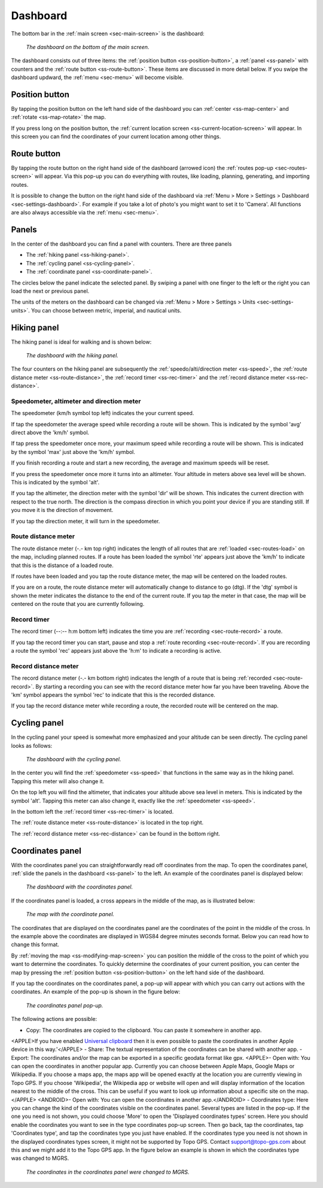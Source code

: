 .. _sec-dashboard:

Dashboard
=========
The bottom bar in the :ref:`main screen <sec-main-screen>` is the dashboard:

.. figure:: ../_static/dashboard1.png
   :height: 140px
   :width: 640px
   :alt: Dashboard Topo GPS

   *The dashboard on the bottom of the main screen.*

The dashboard consists out of three items: the :ref:`position button <ss-position-button>`, 
a :ref:`panel <ss-panel>` with counters and the :ref:`route button <ss-route-button>`. These items are discussed in more detail below.
If you swipe the dashboard updward, the :ref:`menu <sec-menu>` will become visible.

.. _ss-position-button:

Position button
---------------
By tapping the position button on the left hand side of the dashboard you can :ref:`center <ss-map-center>` and :ref:`rotate <ss-map-rotate>` the map.

If you press long on the position button, the :ref:`current location screen <ss-current-location-screen>` will appear. In this screen you can find the coordinates of your current location among other things.

.. _ss-route-button:

Route button
------------
By tapping the route button on the right hand side of the dashboard (arrowed icon) the :ref:`routes pop-up <sec-routes-screen>` will appear. Via this pop-up you can do everything with routes, like loading, planning, generating, and importing routes.

It is possible to change the button on the right hand side of the dashboard via :ref:`Menu > More > Settings > Dashboard <sec-settings-dashboard>`. For example if you take a lot of photo's you might want to set it to 'Camera'. All functions are also always accessible via the :ref:`menu <sec-menu>`.

.. _ss-panel:

Panels
------

In the center of the dashboard you can find a panel with counters. There
are three panels

- The :ref:`hiking panel <ss-hiking-panel>`. 
- The :ref:`cycling panel <ss-cycling-panel>`. 
- The :ref:`coordinate panel <ss-coordinate-panel>`. 

The circles below the panel indicate the selected panel. By swiping a panel with one finger to the left or
the right you can load the next or previous panel.

The units of the meters on the dashboard can be changed via :ref:`Menu > More > Settings > Units <sec-settings-units>`. You can choose between metric, imperial, and nautical units.

.. _ss-hiking-panel:

Hiking panel
------------
The hiking panel is ideal for walking and is shown below:

.. figure:: ../_static/dashboard1.png
   :height: 134px
   :width: 640px
   :alt: Dashboard Topo GPS

   *The dashboard with the hiking panel.*

The four counters on the hiking panel are subsequently the :ref:`speedo/alti/direction meter <ss-speed>`,
the :ref:`route distance meter <ss-route-distance>`, the :ref:`record timer <ss-rec-timer>`
and the :ref:`record distance meter <ss-rec-distance>`.


.. _ss-speed:

Speedometer, altimeter and direction meter
~~~~~~~~~~~~~~~~~~~~~~~~~~~~~~~~~~~~~~~~~~
The speedometer (km/h symbol top left) indicates the your current speed.

If tap the speedometer the average speed while recording a route will be shown. This is indicated by the symbol
'avg' direct above the 'km/h' symbol.

If tap press the speedometer once more, your maximum speed while recording a route will be shown. This is indicated by the
symbol 'max' just above the 'km/h' symbol.

If you finish recording a route and start a new recording, the average and maximum speeds will be reset.

If you press the speedometer once more it turns into an altimeter. Your altitude in meters above sea level will be shown. This is indicated
by the symbol 'alt'.

If you tap the altimeter, the direction meter with the symbol 'dir' will be shown. This indicates the current direction with respect to the true north.
The direction is the compass direction in which you point your device if you are standing still. If you move it is the direction of movement.

If you tap the direction meter, it will turn in the speedometer.


.. _ss-route-distance:

Route distance meter
~~~~~~~~~~~~~~~~~~~~
The route distance meter (-.- km top right) indicates the length of all routes that are :ref:`loaded <sec-routes-load>` on the map, including planned routes. 
If a route has been loaded the symbol 'rte' appears just above the 'km/h' to indicate that this is the distance of a loaded route.

If routes have been loaded and you tap the route distance meter, the map will be centered on the loaded routes.

If you are on a route, the route distance meter will automatically change to distance to go (dtg). If the 'dtg' symbol is shown the meter indicates the distance to the end of the current route. If you tap the meter in that case, the map will be centered on the route that you are currently following.

.. _ss-rec-timer:

Record timer
~~~~~~~~~~~~
The record timer (--:-- h:m bottom left) indicates the time you are :ref:`recording <sec-route-record>` a route.

If you tap the record timer you can start, pause and stop a :ref:`route recording <sec-route-record>`. 
If you are recording a route the symbol 'rec' appears just above the 'h:m' to indicate a recording is active.

.. _ss-rec-distance:

Record distance meter
~~~~~~~~~~~~~~~~~~~~~
The record distance meter (-.- km bottom right) indicates the length of a route that is being :ref:`recorded <sec-route-record>`. 
By starting a recording you can see with the record distance meter how far you have been traveling. Above the 'km' symbol
appears the symbol 'rec' to indicate that this is the recorded distance.

If you tap the record distance meter while recording a route, the recorded route will be centered on the map.


.. _ss-cycling-panel:

Cycling panel
-------------
In the cycling panel your speed is somewhat more emphasized and your altitude
can be seen directly. The cycling panel looks as follows: 

.. figure:: ../_static/dashboard2.png
   :height: 134px
   :width: 640px
   :alt: Dashboard Topo GPS

   *The dashboard with the cycling panel.*

In the center you will find the :ref:`speedometer <ss-speed>` that functions
in the same way as in the hiking panel. Tapping this meter will also change it.

On the top left you will find the altimeter, that indicates your altitude above sea level in meters. This 
is indicated by the symbol 'alt'. Tapping this meter can also change it, exactly like the :ref:`speedometer <ss-speed>`.

In the bottom left the :ref:`record timer <ss-rec-timer>` is located.

The :ref:`route distance meter <ss-route-distance>` is located in the top right.

The :ref:`record distance meter <ss-rec-distance>` can be found in the bottom right.


.. _ss-coordinate-panel:

Coordinates panel
-----------------
With the coordinates panel you can straightforwardly read off coordinates from the map. 
To open the coordinates panel, :ref:`slide the panels in the dashboard <ss-panel>` to the left.
An example of the coordinates panel is displayed below:

.. figure:: ../_static/dashboard3.png
   :height: 135px
   :width: 640px
   :alt: Dashboard Topo GPS
   
   *The dashboard with the coordinates panel.*

If the coordinates panel is loaded, a cross appears in the middle of the map,
as is illustrated below:

.. figure:: ../_static/map-coordinates-panel1.jpg
   :height: 568px
   :width: 320px
   :alt: Coordinates panel Topo GPS

   *The map with the coordinate panel.*

The coordinates that are displayed on the coordinates panel are the coordinates of the point in the middle of the cross. In the example above the coordinates are displayed in WGS84 degree minutes seconds format. Below you can read how to change this format.

By :ref:`moving the map <ss-modifying-map-screen>` you can position the middle of the cross to the point of which
you want to determine the coordinates. To quickly determine the coordinates of your current position,
you can center the map by pressing the :ref:`position button <ss-position-button>` on the left hand side of the dashboard.

If you tap the coordinates on the coordinates panel, a pop-up will appear with which you can carry out actions with the coordinates.
An example of the pop-up is shown in the figure below:

.. figure:: ../_static/map-coordinates-panel2.jpg
   :height: 568px
   :width: 320px
   :alt: Coordinates panel pop-up Topo GPS

   *The coordinates panel pop-up.*

The following actions are possible:

- Copy: The coordinates are copied to the clipboard. You can paste it somewhere in another app. 
<APPLE>If you have enabled `Universal clipboard <https://support.apple.com/en-us/HT209460>`_ then it is even possible to paste the coordinates in another Apple device in this way.'</APPLE>
- Share: The textual representation of the coordinates can be shared with another app.
- Export: The coordinates and/or the map can be exported in a specific geodata format like gpx.
<APPLE>- Open with: You can open the coordinates in another popular app. Currently you can choose between Apple Maps, Google Maps or Wikipedia. If you choose a maps app, the maps app will be opened exactly at the location you are currently viewing in Topo GPS. If you choose 'Wikipedia', the Wikipedia app or website will open and will display information of the location nearest to the middle of the cross. This can be useful if you want to look up information about a specific site on the map.</APPLE>
<ANDROID>- Open with: You can open the coordinates in another app.</ANDROID>
- Coordinates type: Here you can change the kind of the coordinates visible on the coordinates panel. Several types are listed in the pop-up. If the one you need is not shown, you could choose 'More' to open the 'Displayed coordinates types' screen. Here you should enable the coordinates you want to see in the type coordinates pop-up screen. Then go back, tap the coordinates, tap 'Coordinates type', and tap the coordinates type you just have enabled. If the coordinates type you need is not shown in the displayed coordinates types screen, it might not be supported by Topo GPS. Contact support@topo-gps.com about this and we might add it to the Topo GPS app. In the figure below an example is shown in which the coordinates type was changed to MGRS.


.. figure:: ../_static/map-coordinates-panel3.jpg
   :height: 568px
   :width: 320px
   :alt: Coordinates panel pop-up Topo GPS

   *The coordinates in the coordinates panel were changed to MGRS.*

